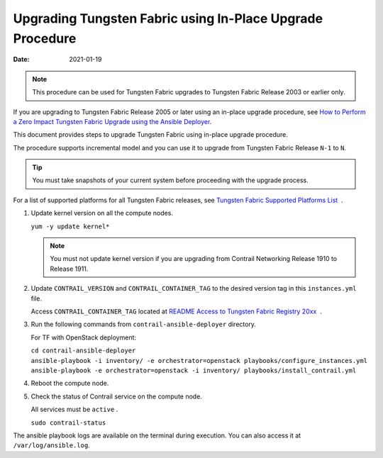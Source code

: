 Upgrading Tungsten Fabric using In-Place Upgrade Procedure
==========================================================

:date: 2021-01-19

.. note::

   This procedure can be used for Tungsten Fabric upgrades to Tungsten Fabric 
   Release 2003 or earlier only.

If you are upgrading to Tungsten Fabric Release 2005 or later using
an in-place upgrade procedure, see `How to Perform a Zero Impact Tungsten Fabric Upgrade using the Ansible Deployer <How to Perform a Zero Impact Tungsten Fabric Upgrade using the Ansible Deployer>`_.

This document provides steps to upgrade Tungsten Fabric using
in-place upgrade procedure.

The procedure supports incremental model and you can use it to upgrade
from Tungsten Fabric Release ``N-1`` to ``N``.

.. tip::

   You must take snapshots of your current system before proceeding with
   the upgrade process.

For a list of supported platforms for all Tungsten Fabric releases,
see `Tungsten Fabric Supported Platforms
List <https://www.juniper.net/documentation/en_US/release-independent/contrail/topics/reference/contrail-supported-platforms.pdf>`__  .

1. Update kernel version on all the compute nodes.

   ``yum -y update kernel*``

   .. note::

      You must not update kernel version if you are upgrading from Contrail
      Networking Release 1910 to Release 1911.

2. Update ``CONTRAIL_VERSION`` and ``CONTRAIL_CONTAINER_TAG`` to the
   desired version tag in this ``instances.yml`` file.

   Access ``CONTRAIL_CONTAINER_TAG`` located at `README Access to
   Tungsten Fabric Registry
   20xx <https://www.juniper.net/documentation/en_US/contrail20/information-products/topic-collections/release-notes/readme-contrail-20.pdf>`__  .

3. Run the following commands from ``contrail-ansible-deployer``
   directory.

   For TF with OpenStack deployment:

   | ``cd contrail-ansible-deployer``
   | ``ansible-playbook -i inventory/ -e orchestrator=openstack playbooks/configure_instances.yml``
   | ``ansible-playbook -e orchestrator=openstack -i inventory/ playbooks/install_contrail.yml``

4. Reboot the compute node.

5. Check the status of Contrail service on the compute node.

   All services must be ``active`` .

   ``sudo contrail-status``

The ansible playbook logs are available on the terminal during
execution. You can also access it at ``/var/log/ansible.log``.

 

